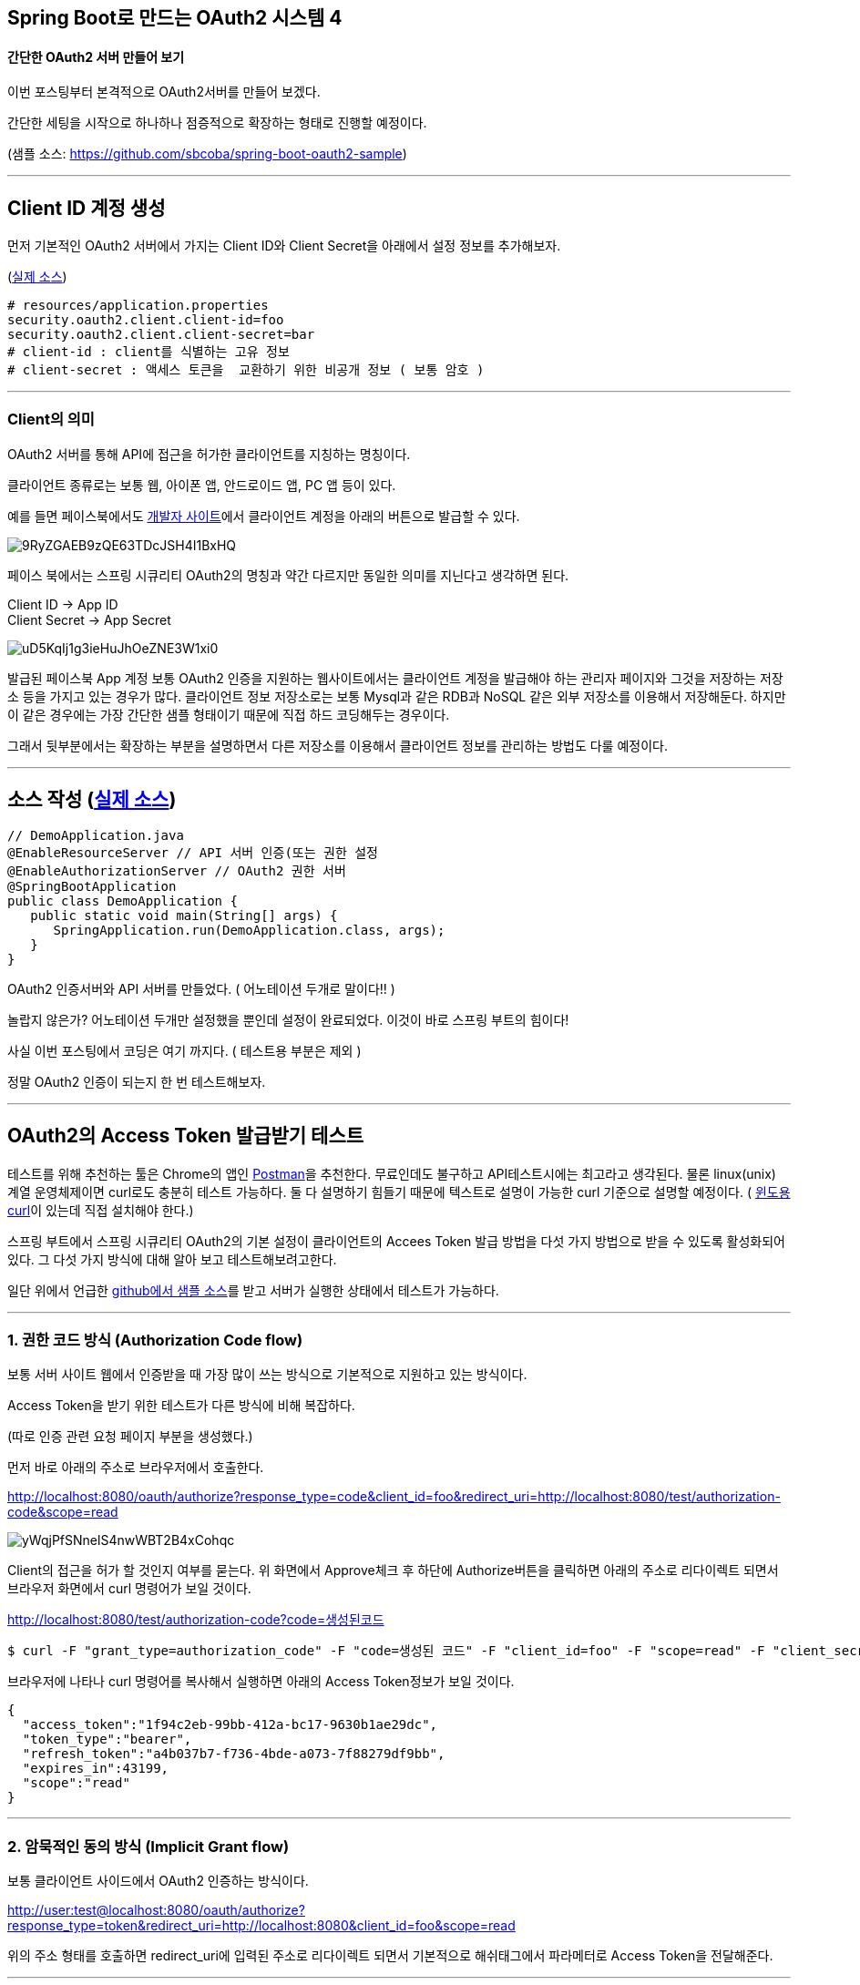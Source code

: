 == Spring Boot로 만드는 OAuth2 시스템 4

==== 간단한 OAuth2 서버 만들어 보기

이번 포스팅부터 본격적으로 OAuth2서버를 만들어 보겠다. 

간단한 세팅을 시작으로 하나하나 점증적으로 확장하는 형태로 진행할 예정이다.

(샘플 소스: https://github.com/sbcoba/spring-boot-oauth2-sample[https://github.com/sbcoba/spring-boot-oauth2-sample])

'''

== Client ID 계정 생성 

먼저 기본적인 OAuth2 서버에서 가지는 Client  ID와 Client Secret을 아래에서 설정 정보를 추가해보자.

(https://github.com/sbcoba/spring-boot-oauth2-sample/blob/master/src/main/resources/application.properties[실제 소스])
[source,properties]
----
# resources/application.properties  
security.oauth2.client.client-id=foo  
security.oauth2.client.client-secret=bar  
# client-id : client를 식별하는 고유 정보  
# client-secret : 액세스 토큰을  교환하기 위한 비공개 정보 ( 보통 암호 )
----
'''

=== Client의 의미

OAuth2 서버를 통해 API에 접근을 허가한 클라이언트를 지칭하는 명칭이다. 

클라이언트 종류로는 보통 웹, 아이폰 앱, 안드로이드 앱, PC 앱 등이 있다.

예를 들면 페이스북에서도 https://developers.facebook.com/apps[개발자 사이트]에서 클라이언트 계정을 아래의 버튼으로 발급할 수 있다.

image::https://t1.daumcdn.net/thumb/R1280x0/?fname=http://t1.daumcdn.net/brunch/service/user/so6/image/9RyZGAEB9zQE63TDcJSH4I1BxHQ.jpeg[]

페이스 북에서는 스프링 시큐리티 OAuth2의 명칭과 약간 다르지만 동일한 의미를 지닌다고 생각하면 된다.
****
Client ID -> App  ID;;
Client Secret -> App Secret;;
****
image::https://t2.daumcdn.net/thumb/R1280x0/?fname=http://t2.daumcdn.net/brunch/service/user/so6/image/uD5KqIj1g3ieHuJhOeZNE3W1xi0.jpg[]
발급된 페이스북 App 계정
보통 OAuth2 인증을 지원하는 웹사이트에서는 클라이언트 계정을 발급해야 하는 관리자 페이지와 그것을 저장하는 저장소 등을 가지고 있는 경우가 많다. 클라이언트 정보 저장소로는 보통 Mysql과 같은 RDB과  NoSQL 같은 외부 저장소를 이용해서 저장해둔다. 하지만 이 같은 경우에는 가장 간단한 샘플 형태이기 때문에 직접 하드 코딩해두는 경우이다.

그래서 뒷부분에서는 확장하는 부분을 설명하면서 다른 저장소를 이용해서 클라이언트 정보를 관리하는 방법도 다룰 예정이다.

'''

== 소스 작성 (https://github.com/sbcoba/spring-boot-oauth2-sample/blob/master/src/main/java/com/example/DemoApplication.java[실제 소스])
[source,java]
----
// DemoApplication.java   
@EnableResourceServer // API 서버 인증(또는 권한 설정  
@EnableAuthorizationServer // OAuth2 권한 서버  
@SpringBootApplication  
public class DemoApplication {  
   public static void main(String[] args) {  
      SpringApplication.run(DemoApplication.class, args);  
   }  
}
----
OAuth2 인증서버와 API 서버를 만들었다. ( 어노테이션 두개로 말이다!! )

놀랍지 않은가? 어노테이션 두개만  설정했을 뿐인데 설정이 완료되었다. 이것이 바로 스프링 부트의 힘이다!

사실 이번 포스팅에서 코딩은 여기 까지다. ( 테스트용 부분은 제외 )

정말 OAuth2 인증이 되는지 한 번 테스트해보자. 

'''

== OAuth2의 Access Token 발급받기 테스트

테스트를 위해 추천하는 툴은 Chrome의 앱인 https://chrome.google.com/webstore/detail/postman/fhbjgbiflinjbdggehcddcbncdddomop[Postman]을 추천한다. 무료인데도 불구하고 API테스트시에는 최고라고 생각된다.   
물론 linux(unix) 계열 운영체제이면 curl로도 충분히 테스트 가능하다. 둘 다 설명하기 힘들기 때문에 텍스트로 설명이 가능한 curl 기준으로 설명할 예정이다. ( http://www.confusedbycode.com/curl/[윈도용 curl]이 있는데 직접  설치해야 한다.)

스프링 부트에서 스프링 시큐리티 OAuth2의 기본 설정이 클라이언트의 Accees Token 발급 방법을 다섯 가지 방법으로 받을 수 있도록 활성화되어 있다. 그 다섯 가지 방식에 대해 알아 보고 테스트해보려고한다.

일단 위에서 언급한 https://github.com/sbcoba/spring-boot-oauth2-sample[github에서 샘플 소스]를 받고 서버가 실행한 상태에서 테스트가 가능하다.

'''

=== 1. 권한 코드 방식 (Authorization Code flow)

보통 서버 사이트 웹에서 인증받을 때 가장 많이 쓰는 방식으로 기본적으로 지원하고 있는 방식이다.

Access Token을 받기 위한 테스트가 다른 방식에 비해 복잡하다. 

(따로 인증 관련 요청 페이지 부분을 생성했다.)

먼저 바로 아래의 주소로 브라우저에서 호출한다. 
****
http://localhost:8080/oauth/authorize?response_type=code&client_id=foo&redirect_uri=http://localhost:8080/test/authorization-code&scope=read&state=0807edf7d85e5d[http://localhost:8080/oauth/authorize?response_type=code&client_id=foo&redirect_uri=http://localhost:8080/test/authorization-code&scope=read]
****
image::https://t3.daumcdn.net/thumb/R1280x0/?fname=http://t3.daumcdn.net/brunch/service/user/so6/image/yWqjPfSNnelS4nwWBT2B4xCohqc.jpg[]
Client의 접근을 허가 할 것인지 여부를 묻는다. 
위 화면에서 Approve체크 후 하단에 Authorize버튼을 클릭하면 아래의 주소로 리다이렉트 되면서 브라우저 화면에서 curl 명령어가 보일 것이다.
****
http://localhost:8080/test/authorization-code?code=생성된코드
****
[source,sh]
----
$ curl -F "grant_type=authorization_code" -F "code=생성된 코드" -F "client_id=foo" -F "scope=read" -F "client_secret=bar" -F "redirect_uri=http://localhost:8080/test/authorization-code" "http://foo:bar@localhost:8080/oauth/token"
----
브라우저에 나타나 curl 명령어를 복사해서 실행하면 아래의 Access Token정보가 보일 것이다.
[source,json]
----
{  
  "access_token":"1f94c2eb-99bb-412a-bc17-9630b1ae29dc",  
  "token_type":"bearer",  
  "refresh_token":"a4b037b7-f736-4bde-a073-7f88279df9bb",  
  "expires_in":43199,  
  "scope":"read"  
}
----
'''

=== 2. 암묵적인 동의 방식 (Implicit Grant flow)

보통 클라이언트 사이드에서 OAuth2 인증하는 방식이다. 
****
http://user:test@localhost:8080/oauth/authorize?response_type=token&redirect_uri=http://localhost:8080&client_id=foo&scope=read[http://user:test@localhost:8080/oauth/authorize?response_type=token&redirect_uri=http://localhost:8080&client_id=foo&scope=read]
****
위의 주소 형태를 호출하면 redirect_uri에 입력된 주소로 리다이렉트 되면서 기본적으로 해쉬태그에서 파라메터로 Access Token을  전달해준다. 

'''

=== 3. 자원 소유자 비밀번호  (Resource Owner Password Credentials flow)

자원 소유자 즉 사용자의 아이디(username)와 비밀번호로 Access Token 발급한다.
[source,sh]
----
$ curl foo:bar@localhost:8080/oauth/token -d grant_type=password -d client_id=foo -d scope=read -d username=user -d password=test
----
'''

=== 4. 클라이언트 인증 플로우 (Client Credentials flow)

클라이언트가 직접  자신의 정보를 통해 Access Token을 발급한다. 
[source,sh]
----
$ curl -F "grant_type=client_credentials" -F "scope=read" "http://foo:bar@localhost:8080/oauth/token"
----
'''

=== 5. Refresh  Token를 통한 Access Token 재발급  

기존에 저장해둔 Refresh Token이  존재할 때 Access Token  재발급받을 필요가 있을 때 사용한다.

그리고 기존 Access Token은 만료된다.
[source,sh]
----
$ curl -F "grant_type=refresh_token" -F "scope=read" -F "refresh_token=발급된 Refresh Token" "http://foo:bar@localhost:8080/oauth/token"
----
'''

=== Access Token을 사용하여 API에 접근 테스트

위에서 여러 가지 방법으로 발급된 Access Token을 사용해서 API를 호출해보자.
[source,sh]
----
$ curl -H "Authorization: Bearer 발급된 AccessToken" "http://localhost:8080/members%22[http://localhost:8080/members"  
]# e.g.  
$ curl -H "Authorization: Bearer 05e63e85-9614-446a-8904-aa6cc556bb1b" "http://localhost:8080/members"
----
json 정보가  확인되면 성공이다. 

'''

다음으로 위 소스에서 설정했던 어노테이션에 대해 한 번  살펴보자.

=== @EnableResourceServer 

API 서버를 OAuth2  인증받게 만들도록 하며 하는 역할을 한다. 기본 옵션은 모든 API의 모든 요청에 대해 OAuth2 인증을 받도록 한다. 

세부적인 설정을 위해서는 아래와 같이 ResourceServerConfigurerAdapter 클래스를  상속받아서 configure를  구현해야 한다.
[source,java]
----
// ...  
@EnableResourceServer  
@SpringBootApplication  
public class DemoApplication extends ResourceServerConfigurerAdapter {  
   @Override  
   public void configure(HttpSecurity http) throws Exception {  
      http.authorizeRequests()  
         .antMatchers("/api/**").authenticated();        
   }  
// ...  
}
----
확장을 하지 않고 기본 옵션은 모든 API는 인증이 필요한 형태로 설정된다.

OAuth2 인증을 확인하기 위하여 OAuth2 토큰 스토어 지정해야 하며, 직접 설정을 하지 않았으면 인메모리 형태로 지정된다. ( 위에서는 지정하지 않았으니 인메모리 형태로 된 상태이다. )  
위와 같이 [underline]#OAuth2 서버#와 [underline]#API 서버#가 같은 곳에서  처리되는 형태라면 같은 기본적으로 인메모리 토큰 스토어를 서로 공유하게 된다.

여기 예제에서는 스프링 부트의 기본 설정을 사용해서 모든 API를 인증받도록 할 예정이다. ( 즉 설정을 안 할 예정이다.)

참고로 스프링 부트에서 기본적으로 설정되는 Class의 위치는 아래와 같다.
****
org.springframework.boot.autoconfigure.security.oauth2.resource.OAuth2ResourceServerConfiguration
****
'''

=== @EnableAuthorizationServer

OAuth2 인증서버를  활성화시켜주는 어노테이션이다.

OAuth2 인증을 위한 AccessToken, RefreshToken 발급과 발급된 토큰을 통한 OAuth2 인증 등 핵심기능을  활성화시켜 준다.  

내부에서는 "/oauth/token", "/oauth/authorize" 등 기본적으로 OAuth2에서 사용하는 URI의 접근을 활성화 및 인증 및 내부 예외 처리 기능 등을 가진다. 

세부적인 설정을 위해서는 아래와 같이 AuthorizationServerConfigurerAdapter 클래스를  상속받아서 configure를  구현해야 한다.
[source,java]
----
@EnableAuthorizationServer  
@SpringBootApplication  
public class DemoApplication extends AuthorizationServerConfigurerAdapter {  
// ...  
   @Override  
   public void configure(AuthorizationServerSecurityConfigurer security) throws Exception {  
// OAuth2 인증서버 자체의  보안 정보를 설정하는 부분  
   }  

   @Override  
   public void configure(ClientDetailsServiceConfigurer clients) throws Exception {  
// Client 에 대한 정보를  설정하는 부분  
   }  

   @Override  
   public void configure(AuthorizationServerEndpointsConfigurer endpoints) throws Exception {  
// OAuth2 서버가 작동하기 위한 Endpoint에 대한 정보를 설정  
   }  
   // ...  
}
----
위와 같이 확장할 수 있지만 여기서는 기본적으로 Spring  Boot에서 기본적으로  설정해주는 형태 그대로 사용할 예정이며 추후 필요한 형태로 확장할 예정이다.

참고로 Spring Boot에서 기본적으로 설정되는 Class의 위치는 아래와 같다.  
****
org.springframework.boot.autoconfigure.security.oauth2.authserver.OAuth2AuthorizationServerConfiguration
****
'''

Access Token 발급  테스트하는 부분이  생각보다 많이 길어졌다. 

설명은 많이 했지만 사실 코드는 얼마 되지 않는다. 

그리고 OAuth2 인증 자체가 복잡한 부분이 있기 때문에 테스트 조차도 복잡해진 부분이 생겼기 때문에 계속 보안할 예정이다.

[sidebar]
====
OAuth2 내부에 구체적인 스펙에 관심이 있으면 국내에 출시된 OAuth2 책이 존재하니 한 번 읽어보길 권한다.

http://www.hanbit.co.kr/ebook/look.html?isbn=9788979149944[**안전한 API 인증과 권한 부여를 위한 클라이언트 프로그래밍 OAuth 2.0 - 이북(ebook)**]
====
5편부터는 Spring  Boot에서 지원하는 OAuth기본 설정의 부족한 부분과 확장해야 될 부분 등을  살펴보려고 한다. 